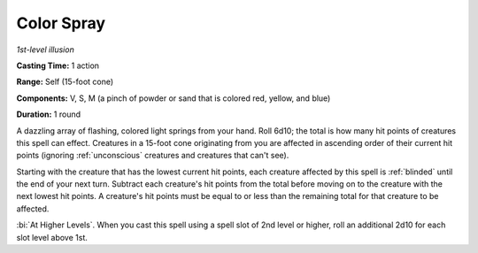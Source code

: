 .. _`Color Spray`:

Color Spray
-----------

*1st-level illusion*

**Casting Time:** 1 action

**Range:** Self (15-foot cone)

**Components:** V, S, M (a pinch of powder or sand that is colored red,
yellow, and blue)

**Duration:** 1 round

A dazzling array of flashing, colored light springs from your hand. Roll
6d10; the total is how many hit points of creatures this spell can
effect. Creatures in a 15-foot cone originating from you are affected in
ascending order of their current hit points (ignoring :ref:`unconscious`
creatures and creatures that can't see).

Starting with the creature that has the lowest current hit points, each
creature affected by this spell is :ref:`blinded` until the end of your next
turn. Subtract each creature's hit points from the total before moving
on to the creature with the next lowest hit points. A creature's hit
points must be equal to or less than the remaining total for that
creature to be affected.

:bi:`At Higher Levels`. When you cast this spell using a spell slot of
2nd level or higher, roll an additional 2d10 for each slot level above
1st.

